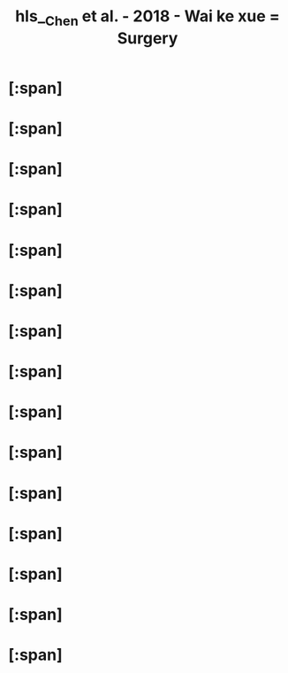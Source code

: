 #+file-path: file:///Users/waytrue/Zotero/storage/ZLHK8IIX/Chen et al. - 2018 - Wai ke xue = Surgery.pdf
#+file: [[file:///Users/waytrue/Zotero/storage/ZLHK8IIX/Chen et al. - 2018 - Wai ke xue = Surgery.pdf][Chen et al. - 2018 - Wai ke xue = Surgery.pdf]]
#+title: hls__Chen et al. - 2018 - Wai ke xue = Surgery

* [:span]
:PROPERTIES:
:ls-type: annotation
:hl-page: 47
:id: 624a5206-9cca-43f4-a5da-367530d8b54a
:hl-type: area
:hl-stamp: 1649037828973
:END:
* [:span]
:PROPERTIES:
:ls-type: annotation
:hl-page: 71
:id: 624d1382-ac27-49f2-a47c-0e58e1b2b19d
:hl-type: area
:hl-stamp: 1649218433331
:END:
* [:span]
:PROPERTIES:
:ls-type: annotation
:hl-page: 74
:id: 624d3179-243e-4947-bb4c-dbfb7f73a532
:hl-type: area
:hl-stamp: 1649226102862
:END:
* [:span]
:PROPERTIES:
:ls-type: annotation
:hl-page: 75
:id: 624d3537-3dc6-4f2a-b58e-b812b7e33bb3
:hl-type: area
:hl-stamp: 1649227062932
:END:
* [:span]
:PROPERTIES:
:ls-type: annotation
:hl-page: 79
:id: 624d3e8d-1e71-4d9c-98f3-17a1758297d7
:hl-type: area
:hl-stamp: 1649229452410
:END:
* [:span]
:PROPERTIES:
:ls-type: annotation
:hl-page: 95
:id: 624d587d-bf74-43b5-be43-8eb37eb9ca9b
:hl-type: area
:hl-stamp: 1649236100816
:END:
* [:span]
:PROPERTIES:
:ls-type: annotation
:hl-page: 97
:id: 624d5a75-3d8b-4628-8536-244702f2fed4
:hl-type: area
:hl-stamp: 1649236609710
:END:
* [:span]
:PROPERTIES:
:ls-type: annotation
:hl-page: 141
:id: 624e810e-b43d-4763-94cf-27e9d8aba66a
:hl-type: area
:hl-stamp: 1649312013100
:END:
* [:span]
:PROPERTIES:
:ls-type: annotation
:hl-page: 150
:id: 624ea772-bcdb-469f-96e3-c0001da72c2e
:hl-type: area
:hl-stamp: 1649321841017
:END:
* [:span]
:PROPERTIES:
:ls-type: annotation
:hl-page: 153
:id: 624ebb05-ab0a-4b79-b498-98a4e5f5547f
:hl-type: area
:hl-stamp: 1649326852355
:END:
* [:span]
:PROPERTIES:
:ls-type: annotation
:hl-page: 155
:id: 624ec1c9-c49a-4a6b-854d-369b17329022
:hl-type: area
:hl-stamp: 1649328580264
:END:
* [:span]
:PROPERTIES:
:ls-type: annotation
:hl-page: 156
:id: 624ecc96-7c95-46e9-951e-dc6a1159acda
:hl-type: area
:hl-stamp: 1649331349299
:END:
* [:span]
:PROPERTIES:
:ls-type: annotation
:hl-page: 173
:id: 624fb9cf-eb4f-4188-b9ea-b136fca2693e
:hl-type: area
:hl-stamp: 1649392078066
:END:
* [:span]
:PROPERTIES:
:ls-type: annotation
:hl-page: 173
:id: 624fbaef-ea84-49a2-9525-1dfae92a990d
:hl-type: area
:hl-stamp: 1649392366200
:END:
* [:span]
:PROPERTIES:
:ls-type: annotation
:hl-page: 173
:id: 624fbaf8-8576-44a3-b49b-8b96202bd4da
:hl-type: area
:hl-stamp: 1649392375872
:END: